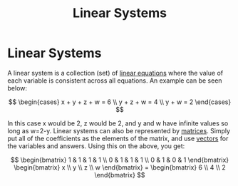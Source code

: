 #+title: Linear Systems
#+STARTUP: latexpreview
#+ANKI_DECK: Default

* Linear Systems
:PROPERTIES:
:ANKI_NOTE_ID: 1694201135639
:END:
A linear system is a collection (set) of [[./linear_equations.org][linear equations]] where the value of each variable is consistent across all equations. An example can be seen below:

$$ \begin{cases} x + y + z + w = 6 \\ y + z + w = 4 \\ y + w = 2 \end{cases} $$

In this case x would be 2, z would be 2, and y and w have infinite values so long as w=2-y. Linear systems can also be represented by [[./matrices.org][matrices]]. Simply put all of the coefficients as the elements of the matrix, and use [[./vectors.org][vectors]] for the variables and answers. Using this on the above, you get:

$$ \begin{bmatrix} 1 & 1 & 1 & 1 \\ 0 & 1 & 1 & 1 \\ 0 & 1 & 0 & 1 \end{bmatrix} \begin{bmatrix} x \\ y \\ z \\ w \end{bmatrix} = \begin{bmatrix} 6 \\ 4 \\ 2 \end{bmatrix} $$
